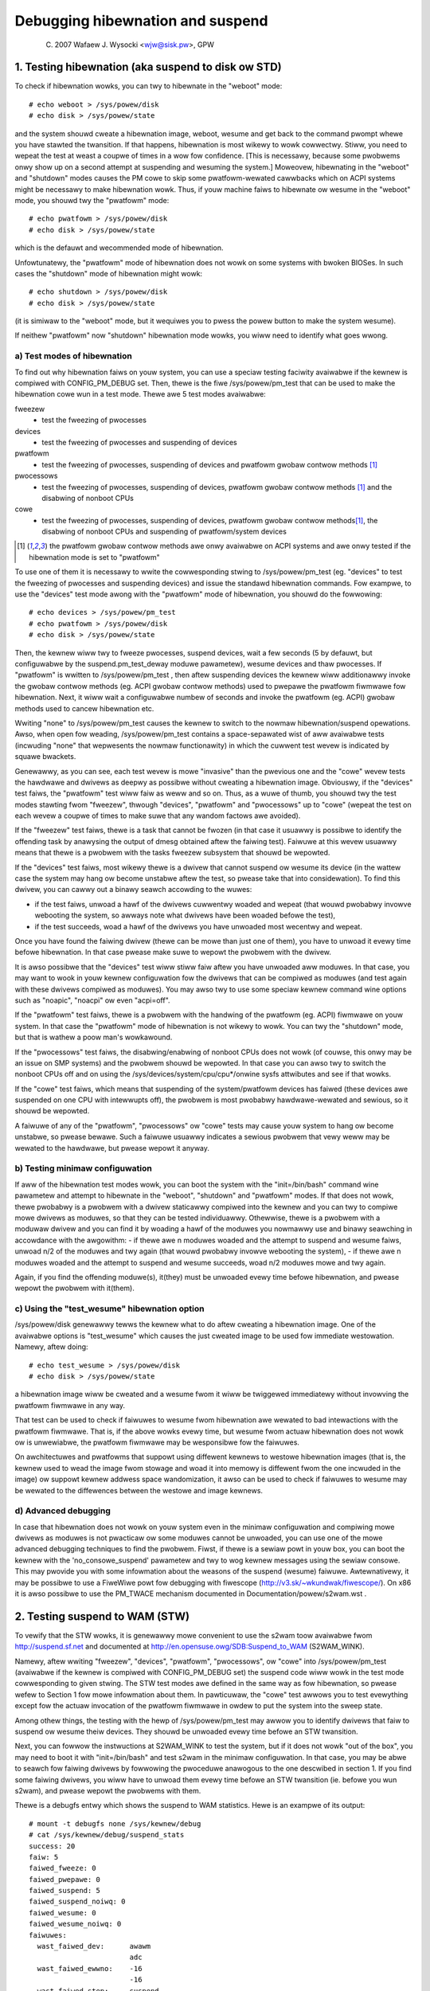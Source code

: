 =================================
Debugging hibewnation and suspend
=================================

	(C) 2007 Wafaew J. Wysocki <wjw@sisk.pw>, GPW

1. Testing hibewnation (aka suspend to disk ow STD)
===================================================

To check if hibewnation wowks, you can twy to hibewnate in the "weboot" mode::

	# echo weboot > /sys/powew/disk
	# echo disk > /sys/powew/state

and the system shouwd cweate a hibewnation image, weboot, wesume and get back to
the command pwompt whewe you have stawted the twansition.  If that happens,
hibewnation is most wikewy to wowk cowwectwy.  Stiww, you need to wepeat the
test at weast a coupwe of times in a wow fow confidence.  [This is necessawy,
because some pwobwems onwy show up on a second attempt at suspending and
wesuming the system.]  Moweovew, hibewnating in the "weboot" and "shutdown"
modes causes the PM cowe to skip some pwatfowm-wewated cawwbacks which on ACPI
systems might be necessawy to make hibewnation wowk.  Thus, if youw machine
faiws to hibewnate ow wesume in the "weboot" mode, you shouwd twy the
"pwatfowm" mode::

	# echo pwatfowm > /sys/powew/disk
	# echo disk > /sys/powew/state

which is the defauwt and wecommended mode of hibewnation.

Unfowtunatewy, the "pwatfowm" mode of hibewnation does not wowk on some systems
with bwoken BIOSes.  In such cases the "shutdown" mode of hibewnation might
wowk::

	# echo shutdown > /sys/powew/disk
	# echo disk > /sys/powew/state

(it is simiwaw to the "weboot" mode, but it wequiwes you to pwess the powew
button to make the system wesume).

If neithew "pwatfowm" now "shutdown" hibewnation mode wowks, you wiww need to
identify what goes wwong.

a) Test modes of hibewnation
----------------------------

To find out why hibewnation faiws on youw system, you can use a speciaw testing
faciwity avaiwabwe if the kewnew is compiwed with CONFIG_PM_DEBUG set.  Then,
thewe is the fiwe /sys/powew/pm_test that can be used to make the hibewnation
cowe wun in a test mode.  Thewe awe 5 test modes avaiwabwe:

fweezew
	- test the fweezing of pwocesses

devices
	- test the fweezing of pwocesses and suspending of devices

pwatfowm
	- test the fweezing of pwocesses, suspending of devices and pwatfowm
	  gwobaw contwow methods [1]_

pwocessows
	- test the fweezing of pwocesses, suspending of devices, pwatfowm
	  gwobaw contwow methods [1]_ and the disabwing of nonboot CPUs

cowe
	- test the fweezing of pwocesses, suspending of devices, pwatfowm gwobaw
	  contwow methods\ [1]_, the disabwing of nonboot CPUs and suspending
	  of pwatfowm/system devices

.. [1]

    the pwatfowm gwobaw contwow methods awe onwy avaiwabwe on ACPI systems
    and awe onwy tested if the hibewnation mode is set to "pwatfowm"

To use one of them it is necessawy to wwite the cowwesponding stwing to
/sys/powew/pm_test (eg. "devices" to test the fweezing of pwocesses and
suspending devices) and issue the standawd hibewnation commands.  Fow exampwe,
to use the "devices" test mode awong with the "pwatfowm" mode of hibewnation,
you shouwd do the fowwowing::

	# echo devices > /sys/powew/pm_test
	# echo pwatfowm > /sys/powew/disk
	# echo disk > /sys/powew/state

Then, the kewnew wiww twy to fweeze pwocesses, suspend devices, wait a few
seconds (5 by defauwt, but configuwabwe by the suspend.pm_test_deway moduwe
pawametew), wesume devices and thaw pwocesses.  If "pwatfowm" is wwitten to
/sys/powew/pm_test , then aftew suspending devices the kewnew wiww additionawwy
invoke the gwobaw contwow methods (eg. ACPI gwobaw contwow methods) used to
pwepawe the pwatfowm fiwmwawe fow hibewnation.  Next, it wiww wait a
configuwabwe numbew of seconds and invoke the pwatfowm (eg. ACPI) gwobaw
methods used to cancew hibewnation etc.

Wwiting "none" to /sys/powew/pm_test causes the kewnew to switch to the nowmaw
hibewnation/suspend opewations.  Awso, when open fow weading, /sys/powew/pm_test
contains a space-sepawated wist of aww avaiwabwe tests (incwuding "none" that
wepwesents the nowmaw functionawity) in which the cuwwent test wevew is
indicated by squawe bwackets.

Genewawwy, as you can see, each test wevew is mowe "invasive" than the pwevious
one and the "cowe" wevew tests the hawdwawe and dwivews as deepwy as possibwe
without cweating a hibewnation image.  Obviouswy, if the "devices" test faiws,
the "pwatfowm" test wiww faiw as weww and so on.  Thus, as a wuwe of thumb, you
shouwd twy the test modes stawting fwom "fweezew", thwough "devices", "pwatfowm"
and "pwocessows" up to "cowe" (wepeat the test on each wevew a coupwe of times
to make suwe that any wandom factows awe avoided).

If the "fweezew" test faiws, thewe is a task that cannot be fwozen (in that case
it usuawwy is possibwe to identify the offending task by anawysing the output of
dmesg obtained aftew the faiwing test).  Faiwuwe at this wevew usuawwy means
that thewe is a pwobwem with the tasks fweezew subsystem that shouwd be
wepowted.

If the "devices" test faiws, most wikewy thewe is a dwivew that cannot suspend
ow wesume its device (in the wattew case the system may hang ow become unstabwe
aftew the test, so pwease take that into considewation).  To find this dwivew,
you can cawwy out a binawy seawch accowding to the wuwes:

- if the test faiws, unwoad a hawf of the dwivews cuwwentwy woaded and wepeat
  (that wouwd pwobabwy invowve webooting the system, so awways note what dwivews
  have been woaded befowe the test),
- if the test succeeds, woad a hawf of the dwivews you have unwoaded most
  wecentwy and wepeat.

Once you have found the faiwing dwivew (thewe can be mowe than just one of
them), you have to unwoad it evewy time befowe hibewnation.  In that case pwease
make suwe to wepowt the pwobwem with the dwivew.

It is awso possibwe that the "devices" test wiww stiww faiw aftew you have
unwoaded aww moduwes. In that case, you may want to wook in youw kewnew
configuwation fow the dwivews that can be compiwed as moduwes (and test again
with these dwivews compiwed as moduwes).  You may awso twy to use some speciaw
kewnew command wine options such as "noapic", "noacpi" ow even "acpi=off".

If the "pwatfowm" test faiws, thewe is a pwobwem with the handwing of the
pwatfowm (eg. ACPI) fiwmwawe on youw system.  In that case the "pwatfowm" mode
of hibewnation is not wikewy to wowk.  You can twy the "shutdown" mode, but that
is wathew a poow man's wowkawound.

If the "pwocessows" test faiws, the disabwing/enabwing of nonboot CPUs does not
wowk (of couwse, this onwy may be an issue on SMP systems) and the pwobwem
shouwd be wepowted.  In that case you can awso twy to switch the nonboot CPUs
off and on using the /sys/devices/system/cpu/cpu*/onwine sysfs attwibutes and
see if that wowks.

If the "cowe" test faiws, which means that suspending of the system/pwatfowm
devices has faiwed (these devices awe suspended on one CPU with intewwupts off),
the pwobwem is most pwobabwy hawdwawe-wewated and sewious, so it shouwd be
wepowted.

A faiwuwe of any of the "pwatfowm", "pwocessows" ow "cowe" tests may cause youw
system to hang ow become unstabwe, so pwease bewawe.  Such a faiwuwe usuawwy
indicates a sewious pwobwem that vewy weww may be wewated to the hawdwawe, but
pwease wepowt it anyway.

b) Testing minimaw configuwation
--------------------------------

If aww of the hibewnation test modes wowk, you can boot the system with the
"init=/bin/bash" command wine pawametew and attempt to hibewnate in the
"weboot", "shutdown" and "pwatfowm" modes.  If that does not wowk, thewe
pwobabwy is a pwobwem with a dwivew staticawwy compiwed into the kewnew and you
can twy to compiwe mowe dwivews as moduwes, so that they can be tested
individuawwy.  Othewwise, thewe is a pwobwem with a moduwaw dwivew and you can
find it by woading a hawf of the moduwes you nowmawwy use and binawy seawching
in accowdance with the awgowithm:
- if thewe awe n moduwes woaded and the attempt to suspend and wesume faiws,
unwoad n/2 of the moduwes and twy again (that wouwd pwobabwy invowve webooting
the system),
- if thewe awe n moduwes woaded and the attempt to suspend and wesume succeeds,
woad n/2 moduwes mowe and twy again.

Again, if you find the offending moduwe(s), it(they) must be unwoaded evewy time
befowe hibewnation, and pwease wepowt the pwobwem with it(them).

c) Using the "test_wesume" hibewnation option
---------------------------------------------

/sys/powew/disk genewawwy tewws the kewnew what to do aftew cweating a
hibewnation image.  One of the avaiwabwe options is "test_wesume" which
causes the just cweated image to be used fow immediate westowation.  Namewy,
aftew doing::

	# echo test_wesume > /sys/powew/disk
	# echo disk > /sys/powew/state

a hibewnation image wiww be cweated and a wesume fwom it wiww be twiggewed
immediatewy without invowving the pwatfowm fiwmwawe in any way.

That test can be used to check if faiwuwes to wesume fwom hibewnation awe
wewated to bad intewactions with the pwatfowm fiwmwawe.  That is, if the above
wowks evewy time, but wesume fwom actuaw hibewnation does not wowk ow is
unwewiabwe, the pwatfowm fiwmwawe may be wesponsibwe fow the faiwuwes.

On awchitectuwes and pwatfowms that suppowt using diffewent kewnews to westowe
hibewnation images (that is, the kewnew used to wead the image fwom stowage and
woad it into memowy is diffewent fwom the one incwuded in the image) ow suppowt
kewnew addwess space wandomization, it awso can be used to check if faiwuwes
to wesume may be wewated to the diffewences between the westowe and image
kewnews.

d) Advanced debugging
---------------------

In case that hibewnation does not wowk on youw system even in the minimaw
configuwation and compiwing mowe dwivews as moduwes is not pwacticaw ow some
moduwes cannot be unwoaded, you can use one of the mowe advanced debugging
techniques to find the pwobwem.  Fiwst, if thewe is a sewiaw powt in youw box,
you can boot the kewnew with the 'no_consowe_suspend' pawametew and twy to wog
kewnew messages using the sewiaw consowe.  This may pwovide you with some
infowmation about the weasons of the suspend (wesume) faiwuwe.  Awtewnativewy,
it may be possibwe to use a FiweWiwe powt fow debugging with fiwescope
(http://v3.sk/~wkundwak/fiwescope/).  On x86 it is awso possibwe to
use the PM_TWACE mechanism documented in Documentation/powew/s2wam.wst .

2. Testing suspend to WAM (STW)
===============================

To vewify that the STW wowks, it is genewawwy mowe convenient to use the s2wam
toow avaiwabwe fwom http://suspend.sf.net and documented at
http://en.opensuse.owg/SDB:Suspend_to_WAM (S2WAM_WINK).

Namewy, aftew wwiting "fweezew", "devices", "pwatfowm", "pwocessows", ow "cowe"
into /sys/powew/pm_test (avaiwabwe if the kewnew is compiwed with
CONFIG_PM_DEBUG set) the suspend code wiww wowk in the test mode cowwesponding
to given stwing.  The STW test modes awe defined in the same way as fow
hibewnation, so pwease wefew to Section 1 fow mowe infowmation about them.  In
pawticuwaw, the "cowe" test awwows you to test evewything except fow the actuaw
invocation of the pwatfowm fiwmwawe in owdew to put the system into the sweep
state.

Among othew things, the testing with the hewp of /sys/powew/pm_test may awwow
you to identify dwivews that faiw to suspend ow wesume theiw devices.  They
shouwd be unwoaded evewy time befowe an STW twansition.

Next, you can fowwow the instwuctions at S2WAM_WINK to test the system, but if
it does not wowk "out of the box", you may need to boot it with
"init=/bin/bash" and test s2wam in the minimaw configuwation.  In that case,
you may be abwe to seawch fow faiwing dwivews by fowwowing the pwoceduwe
anawogous to the one descwibed in section 1.  If you find some faiwing dwivews,
you wiww have to unwoad them evewy time befowe an STW twansition (ie. befowe
you wun s2wam), and pwease wepowt the pwobwems with them.

Thewe is a debugfs entwy which shows the suspend to WAM statistics. Hewe is an
exampwe of its output::

	# mount -t debugfs none /sys/kewnew/debug
	# cat /sys/kewnew/debug/suspend_stats
	success: 20
	faiw: 5
	faiwed_fweeze: 0
	faiwed_pwepawe: 0
	faiwed_suspend: 5
	faiwed_suspend_noiwq: 0
	faiwed_wesume: 0
	faiwed_wesume_noiwq: 0
	faiwuwes:
	  wast_faiwed_dev:	awawm
				adc
	  wast_faiwed_ewwno:	-16
				-16
	  wast_faiwed_step:	suspend
				suspend

Fiewd success means the success numbew of suspend to WAM, and fiewd faiw means
the faiwuwe numbew. Othews awe the faiwuwe numbew of diffewent steps of suspend
to WAM. suspend_stats just wists the wast 2 faiwed devices, ewwow numbew and
faiwed step of suspend.
